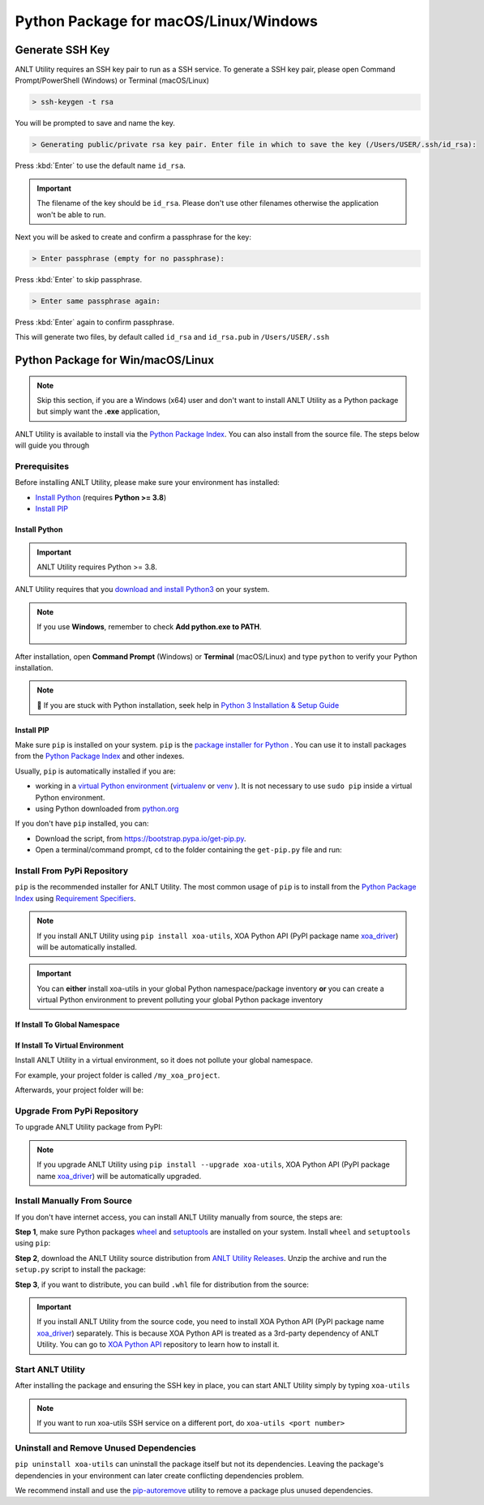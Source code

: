 Python Package for macOS/Linux/Windows
======================================


Generate SSH Key
-----------------

ANLT Utility requires an SSH key pair to run as a SSH service. To generate a SSH key pair, please open Command Prompt/PowerShell (Windows) or Terminal (macOS/Linux)

.. code-block:: doscon

    > ssh-keygen -t rsa

You will be prompted to save and name the key.

.. code-block:: doscon

    > Generating public/private rsa key pair. Enter file in which to save the key (/Users/USER/.ssh/id_rsa):

Press :kbd:`Enter` to use the default name ``id_rsa``. 

.. important::
    
    The filename of the key should be ``id_rsa``. Please don't use other filenames otherwise the application won't be able to run. 

Next you will be asked to create and confirm a passphrase for the key:

.. code-block:: doscon

    > Enter passphrase (empty for no passphrase):

Press :kbd:`Enter` to skip passphrase.

.. code-block:: doscon

    > Enter same passphrase again:

Press :kbd:`Enter` again to confirm passphrase.

This will generate two files, by default called ``id_rsa`` and ``id_rsa.pub`` in ``/Users/USER/.ssh``


.. seealso::

    You can read more about `Generating SSH Key <https://docs.github.com/en/authentication/connecting-to-github-with-ssh/generating-a-new-ssh-key-and-adding-it-to-the-ssh-agent#generating-a-new-ssh-key>`_ 


Python Package for Win/macOS/Linux
---------------------------------------------

.. note::

    Skip this section, if you are a Windows (x64) user and don't want to install ANLT Utility as a Python package but simply want the **.exe** application,


ANLT Utility is available to install via the `Python Package Index <https://pypi.org/>`_. You can also install from the source file. The steps below will guide you through 

Prerequisites
^^^^^^^^^^^^^

Before installing ANLT Utility, please make sure your environment has installed:
    
* `Install Python`_ (requires **Python >= 3.8**)
* `Install PIP`_

Install Python
""""""""""""""

.. important:: 

    ANLT Utility requires Python >= 3.8.


ANLT Utility requires that you `download and install Python3 <https://www.python.org/downloads/>`_ on your system.

.. note::

    If you use **Windows**, remember to check **Add python.exe to PATH**.

    .. figure:: ../_static/python_installation.png
        :width: 100 %
        :align: center

After installation, open **Command Prompt** (Windows) or **Terminal** (macOS/Linux) and type ``python`` to verify your Python installation.

.. tab:: Windows

    .. code-block:: doscon
        :caption: Check Python installation in Windows.

        > python
        Python 3.10.10 (tags/v3.10.10:878ead1, Feb  7 2023, 16:38:35) [MSC v.1934 64 bit (AMD64)] on win32
        Type "help", "copyright", "credits" or "license" for more information.
        >>>

.. tab:: macOS/Linux

    .. code-block:: console
        :caption: Check Python installation in macOS/Linux.

        $ python3
        Python 3.10.10 (v3.10.10:a58ebcc701, Feb 7 2023, 14:50:16) [Clang 13.0.0 (clang-1300.0.29.30)] on darwin
        Type "help", "copyright", "credits" or "license" for more information.
        >>> 

.. note::

    🧐 If you are stuck with Python installation, seek help in `Python 3 Installation & Setup Guide <https://realpython.com/installing-python/>`_


Install PIP
"""""""""""

Make sure ``pip`` is installed on your system. ``pip`` is the `package installer for Python <https://packaging.python.org/guides/tool-recommendations/>`_ . You can use it to install packages from the `Python Package Index <https://pypi.org/>`_  and other indexes.

Usually, ``pip`` is automatically installed if you are:

* working in a `virtual Python environment <https://packaging.python.org/en/latest/tutorials/installing-packages/#creating-and-using-virtual-environments>`_ (`virtualenv <https://virtualenv.pypa.io/en/latest/#>`_ or `venv <https://docs.python.org/3/library/venv.html>`_ ). It is not necessary to use ``sudo pip`` inside a virtual Python environment.
* using Python downloaded from `python.org <https://www.python.org/>`_ 

If you don't have ``pip`` installed, you can:

* Download the script, from https://bootstrap.pypa.io/get-pip.py.
* Open a terminal/command prompt, ``cd`` to the folder containing the ``get-pip.py`` file and run:

.. tab:: Windows

    .. code-block:: doscon
        :caption: Install pip in Windows environment.

        > py get-pip.py

.. tab:: macOS/Linux

    .. code-block:: console
        :caption: Install pip in macOS/Linux environment.

        $ python3 get-pip.py

.. seealso::

    Read more details about this script in `pypa/get-pip <https://github.com/pypa/get-pip>`_.

    Read more about installation of ``pip`` in `pip installation <https://pip.pypa.io/en/stable/installation/>`_.


Install From PyPi Repository
^^^^^^^^^^^^^^^^^^^^^^^^^^^^

``pip`` is the recommended installer for ANLT Utility. The most common usage of ``pip`` is to install from the `Python Package Index <https://pypi.org/>`_ using `Requirement Specifiers <https://pip.pypa.io/en/stable/cli/pip_install/#requirement-specifiers>`_.

.. note::
    
    If you install ANLT Utility using ``pip install xoa-utils``, XOA Python API (PyPI package name `xoa_driver <https://pypi.org/project/xoa-python-api/>`_) will be automatically installed.

.. important::

    You can **either** install xoa-utils in your global Python namespace/package inventory **or** you can create a virtual Python environment to prevent polluting your global Python package inventory

.. _install_core_global:

If Install To Global Namespace
"""""""""""""""""""""""""""""""

.. tab:: Windows
    :new-set:

    .. code-block:: doscon
        :caption: Install ANLT Utility in Windows environment from PyPI.

        > pip install xoa-utils            # latest version
        > pip install xoa-utils==1.0.0     # specific version
        > pip install xoa-utils>=1.0.0     # minimum version

.. tab:: macOS/Linux

    .. code-block:: console
        :caption: Install ANLT Utility in macOS/Linux environment from PyPI.

        $ pip install xoa-utils            # latest version
        $ pip install xoa-utils==1.0.0     # specific version
        $ pip install xoa-utils>=1.0.0     # minimum version


.. _install_core_venv:

If Install To Virtual Environment
""""""""""""""""""""""""""""""""""

Install ANLT Utility in a virtual environment, so it does not pollute your global namespace. 

For example, your project folder is called ``/my_xoa_project``.

.. tab:: Windows

    .. code-block:: doscon
        :caption: Install ANLT Utility in a virtual environment in Windows from PyPI.

        [my_xoa_project]> python -m venv .\env
        [my_xoa_project]> .env\Scripts\activate

        (env) [my_xoa_project]> pip install xoa-utils         # latest version
        (env) [my_xoa_project]> pip install xoa-utils==1.0.0  # specific version
        (env) [my_xoa_project]> pip install xoa-utils>=1.0.0  # minimum version

.. tab:: macOS/Linux

    .. code-block:: console
        :caption: Install ANLT Utility in a virtual environment in macOS/Linux from PyPI.

        [my_xoa_project]$ python3 -m venv ./env
        [my_xoa_project]$ source ./env/bin/activate

        (env) [my_xoa_project]$ pip install xoa-utils         # latest version
        (env) [my_xoa_project]$ pip install xoa-utils==1.0.0  # specific version
        (env) [my_xoa_project]$ pip install xoa-utile>=1.0.0 # minimum version

Afterwards, your project folder will be:

.. code-block::
    :caption: After creating Python virtual environment

    /my_xoa_project
        |
        |- env

.. seealso::

    * `Virtual Python environment <https://packaging.python.org/en/latest/tutorials/installing-packages/#creating-and-using-virtual-environments>`_
    * `virtualenv <https://virtualenv.pypa.io/en/latest/#>`_
    * `venv <https://docs.python.org/3/library/venv.html>`_


Upgrade From PyPi Repository
^^^^^^^^^^^^^^^^^^^^^^^^^^^^

To upgrade ANLT Utility package from PyPI:

.. tab:: Windows
    :new-set:
    
    .. code-block:: doscon
        :caption: Upgrade ANLT Utility in Windows environment from PyPI.

        > pip install xoa-utils --upgrade

.. tab:: macOS/Linux

    .. code-block:: console
        :caption: Upgrade ANLT Utility in macOS/Linux environment from PyPI.

        $ pip install xoa-utils --upgrade


.. note::
    
    If you upgrade ANLT Utility using ``pip install --upgrade xoa-utils``, XOA Python API (PyPI package name `xoa_driver <https://pypi.org/project/xoa-python-api/>`_) will be automatically upgraded.


Install Manually From Source
^^^^^^^^^^^^^^^^^^^^^^^^^^^^

If you don't have internet access, you can install ANLT Utility manually from source, the steps are:

**Step 1**, make sure Python packages `wheel <https://wheel.readthedocs.io/en/stable/>`_ and  `setuptools <https://setuptools.pypa.io/en/latest/index.html>`_ are installed on your system. Install ``wheel`` and ``setuptools`` using ``pip``:

.. tab:: Windows
    :new-set:

    .. code-block:: doscon
        :caption: Install ``wheel`` and ``setuptools`` in Windows environment.

        > pip install wheel setuptools

.. tab:: macOS/Linux

    .. code-block:: console
        :caption: Install ``wheel`` and ``setuptools`` in macOS/Linux environment.

        $ pip install wheel setuptools

**Step 2**, download the ANLT Utility source distribution from `ANLT Utility Releases <https://github.com/xenanetworks/open-automation-core/releases>`_. Unzip the archive and run the ``setup.py`` script to install the package:

.. tab:: Windows
    :new-set:

    .. code-block:: doscon
        :caption: Install ANLT Utility in Windows environment from source.

        [xoa_core]> python setup.py install

.. tab:: macOS/Linux

    .. code-block:: console
        :caption: Install ANLT Utility in macOS/Linux environment from source.

        [xoa_core]$ python3 setup.py install


**Step 3**, if you want to distribute, you can build ``.whl`` file for distribution from the source:

.. tab:: Windows
    :new-set:

    .. code-block:: doscon
        :caption: Build ANLT Utility wheel in Windows environment for distribution.

        [xoa_core]> python setup.py bdist_wheel

.. tab:: macOS/Linux

    .. code-block:: console
        :caption: Build ANLT Utility wheel in macOS/Linux environment for distribution.

        [xoa_core]$ python3 setup.py bdist_wheel

.. important::

    If you install ANLT Utility from the source code, you need to install XOA Python API (PyPI package name `xoa_driver <https://pypi.org/project/xoa-python-api/>`_) separately. This is because XOA Python API is treated as a 3rd-party dependency of ANLT Utility. You can go to `XOA Python API <https://github.com/xenanetworks/open-automation-python-api>`_ repository to learn how to install it.


Start ANLT Utility
^^^^^^^^^^^^^^^^^^^^^^^^^^^^^^^^^^

After installing the package and ensuring the SSH key in place, you can start ANLT Utility simply by typing ``xoa-utils``

.. tab:: Windows
    :new-set:

    .. code-block:: doscon
        :caption: Start ANLT Utility SSH service.

        > xoa-utils
        (PID: 12345) ANLT Utility SSH Service (1.1.0) running on 0.0.0.0:22622.


.. tab:: macOS/Linux

    .. code-block:: console
        :caption: Start ANLT Utility SSH service.

        $ xoa-utils
        (PID: 12345) ANLT Utility SSH Service (1.1.0) running on 0.0.0.0:22622.

.. note::

    If you want to run xoa-utils SSH service on a different port, do ``xoa-utils <port number>``



Uninstall and Remove Unused Dependencies
^^^^^^^^^^^^^^^^^^^^^^^^^^^^^^^^^^^^^^^^^

``pip uninstall xoa-utils`` can uninstall the package itself but not its dependencies. Leaving the package's dependencies in your environment can later create conflicting dependencies problem.

We recommend install and use the `pip-autoremove <https://github.com/invl/pip-autoremove>`_ utility to remove a package plus unused dependencies.

.. tab:: Windows
    :new-set:

    .. code-block:: doscon
        :caption: Uninstall ANLT Utility in Windows environment.

        > pip install pip-autoremove
        > pip-autoremove xoa-utils -y

.. tab:: macOS/Linux

    .. code-block:: console
        :caption: Uninstall ANLT Utility in macOS/Linux environment.

        $ pip install pip-autoremove
        $ pip-autoremove xoa-utils -y

.. seealso::

    See the `pip uninstall <https://pip.pypa.io/en/stable/cli/pip_uninstall/#pip-uninstall>`_ reference.

    See `pip-autoremove <https://github.com/invl/pip-autoremove>`_ usage.